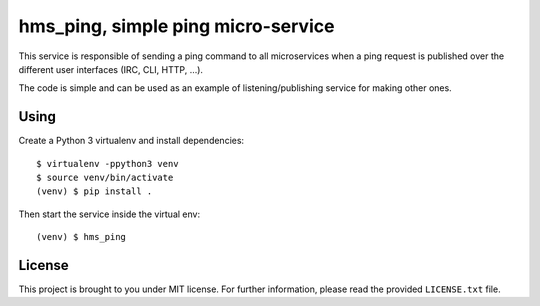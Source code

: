 hms_ping, simple ping micro-service
###################################

This service is responsible of sending a ping command to all microservices when
a ping request is published over the different user interfaces (IRC, CLI, HTTP,
…).

The code is simple and can be used as an example of listening/publishing
service for making other ones.

Using
-----

Create a Python 3 virtualenv and install dependencies::

    $ virtualenv -ppython3 venv
    $ source venv/bin/activate
    (venv) $ pip install .

Then start the service inside the virtual env::

    (venv) $ hms_ping

License
-------

This project is brought to you under MIT license. For further information,
please read the provided ``LICENSE.txt`` file.
